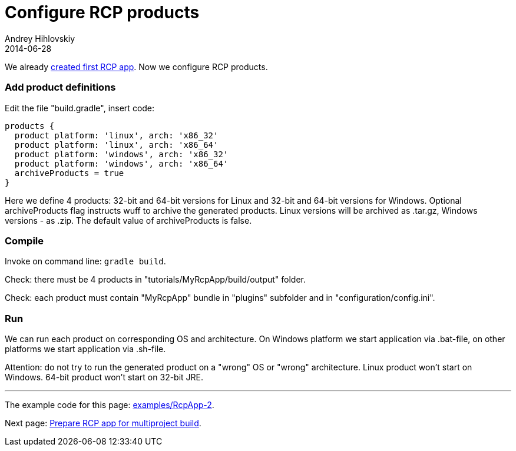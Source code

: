 = Configure RCP products
Andrey Hihlovskiy
2014-06-28
:sectanchors:
:jbake-type: page
:jbake-status: published

We already xref:Create-first-RCP-app#[created first RCP app]. Now we configure RCP products.

### Add product definitions

Edit the file "build.gradle", insert code:

```groovy
products {
  product platform: 'linux', arch: 'x86_32'
  product platform: 'linux', arch: 'x86_64'
  product platform: 'windows', arch: 'x86_32'
  product platform: 'windows', arch: 'x86_64'
  archiveProducts = true
}
```

Here we define 4 products: 32-bit and 64-bit versions for Linux and 32-bit and 64-bit versions for Windows.
Optional archiveProducts flag instructs wuff to archive the generated products. Linux versions will be 
archived as .tar.gz, Windows versions - as .zip. The default value of archiveProducts is false.

### Compile

Invoke on command line: `gradle build`.

Check: there must be 4 products in "tutorials/MyRcpApp/build/output" folder.

Check: each product must contain "MyRcpApp" bundle in "plugins" subfolder and in "configuration/config.ini". 

### Run

We can run each product on corresponding OS and architecture. On Windows platform we start application via .bat-file, on other platforms we start application via .sh-file.

Attention: do not try to run the generated product on a "wrong" OS or "wrong" architecture. 
Linux product won't start on Windows. 64-bit product won't start on 32-bit JRE.

---

The example code for this page: link:../tree/master/examples/RcpApp-2.html[examples/RcpApp-2].

Next page: xref:Prepare-RCP-app-for-multiproject-build#[Prepare RCP app for multiproject build].
